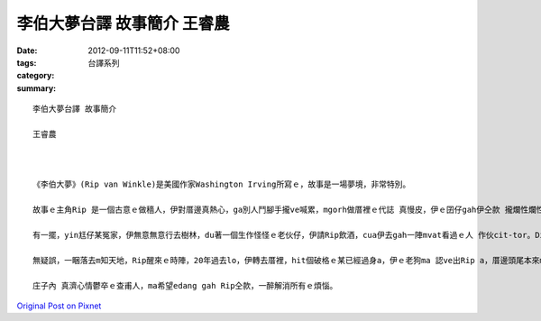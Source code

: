 李伯大夢台譯 故事簡介 王睿農
#########################################

:date: 2012-09-11T11:52+08:00
:tags: 
:category: 台譯系列
:summary: 


:: 

  李伯大夢台譯 故事簡介

  王睿農



  《李伯大夢》(Rip van Winkle)是美國作家Washington Irving所寫ｅ，故事是一場夢境，非常特別。

  故事ｅ主角Rip 是一個古意ｅ做穡人，伊對厝邊真熱心，ga別人鬥腳手攏ve喊累，mgorh做厝裡ｅ代誌 真慢皮，伊ｅ囝仔gah伊仝款 攏爛性爛性，Ripｅ牽手 是一個性地真歹ｅ恰查某，定定ga Rip大小聲。

  有一擺，yin尪仔某冤家，伊無意無意行去樹林，du著一個生作怪怪ｅ老伙仔，伊請Rip飲酒，cua伊去gah一陣mvat看過ｅ人 作伙cit-tor。Di yin無注意ｅ時陣，Rip加飲幾杯 dor酒醉睏去lo。

  無疑誤，一睏落去m知天地，Rip醒來ｅ時陣，20年過去lo，伊轉去厝裡，hit個破格ｅ某已經過身a，伊ｅ老狗ma 認ve出Rip a，厝邊頭尾本來m相信伊講ｅ話，路尾，gah伊仝沿ｅ人 證實伊真正是失蹤20年ｅRip。

  庄子內 真濟心情鬱卒ｅ查甫人，ma希望edang gah Rip仝款，一醉解消所有ｅ煩惱。




`Original Post on Pixnet <http://daiqi007.pixnet.net/blog/post/38080715>`_